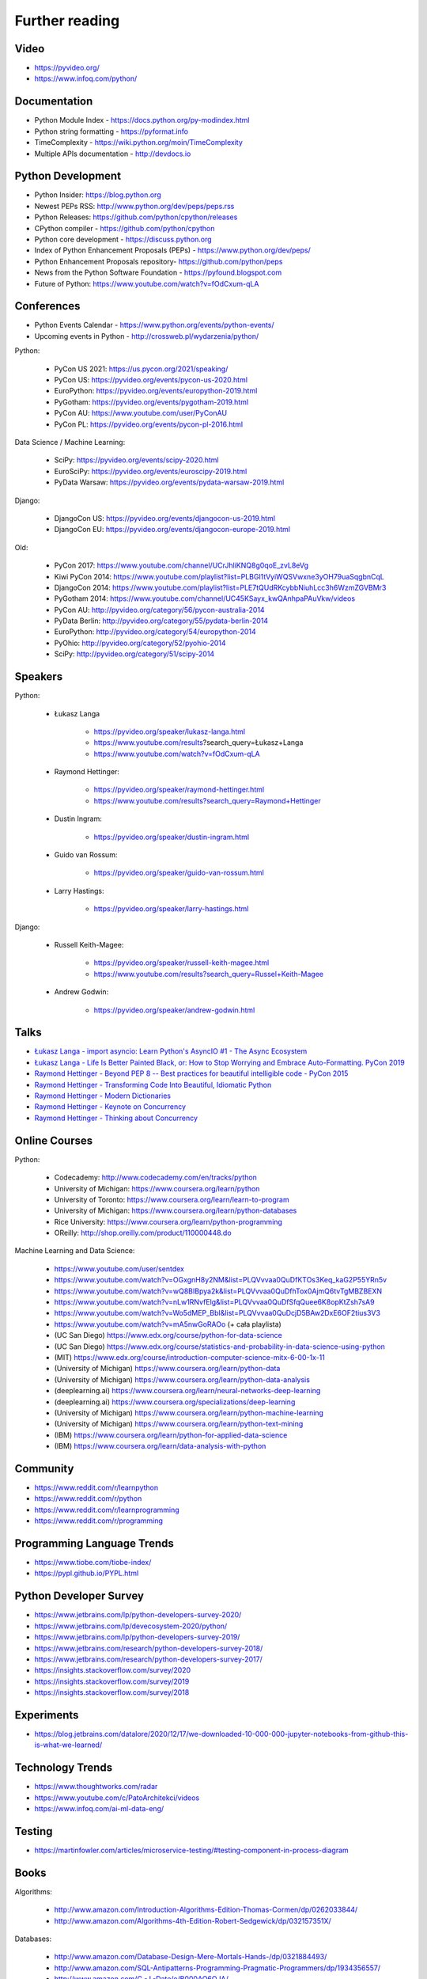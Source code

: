 Further reading
===============


Video
-----
* https://pyvideo.org/
* https://www.infoq.com/python/


Documentation
-------------
* Python Module Index - https://docs.python.org/py-modindex.html
* Python string formatting - https://pyformat.info
* TimeComplexity - https://wiki.python.org/moin/TimeComplexity
* Multiple APIs documentation - http://devdocs.io


Python Development
------------------
* Python Insider: https://blog.python.org
* Newest PEPs RSS: http://www.python.org/dev/peps/peps.rss
* Python Releases: https://github.com/python/cpython/releases
* CPython compiler - https://github.com/python/cpython
* Python core development - https://discuss.python.org
* Index of Python Enhancement Proposals (PEPs) - https://www.python.org/dev/peps/
* Python Enhancement Proposals repository- https://github.com/python/peps
* News from the Python Software Foundation - https://pyfound.blogspot.com
* Future of Python: https://www.youtube.com/watch?v=fOdCxum-qLA


Conferences
-----------
* Python Events Calendar - https://www.python.org/events/python-events/
* Upcoming events in Python - http://crossweb.pl/wydarzenia/python/

Python:

    * PyCon US 2021: https://us.pycon.org/2021/speaking/
    * PyCon US: https://pyvideo.org/events/pycon-us-2020.html
    * EuroPython: https://pyvideo.org/events/europython-2019.html
    * PyGotham: https://pyvideo.org/events/pygotham-2019.html
    * PyCon AU: https://www.youtube.com/user/PyConAU
    * PyCon PL: https://pyvideo.org/events/pycon-pl-2016.html

Data Science / Machine Learning:

    * SciPy: https://pyvideo.org/events/scipy-2020.html
    * EuroSciPy: https://pyvideo.org/events/euroscipy-2019.html
    * PyData Warsaw: https://pyvideo.org/events/pydata-warsaw-2019.html

Django:

    * DjangoCon US: https://pyvideo.org/events/djangocon-us-2019.html
    * DjangoCon EU: https://pyvideo.org/events/djangocon-europe-2019.html

Old:

    * PyCon 2017: https://www.youtube.com/channel/UCrJhliKNQ8g0qoE_zvL8eVg
    * Kiwi PyCon 2014: https://www.youtube.com/playlist?list=PLBGl1tVyiWQSVwxne3yOH79uaSqgbnCqL
    * DjangoCon 2014: https://www.youtube.com/playlist?list=PLE7tQUdRKcybbNiuhLcc3h6WzmZGVBMr3
    * PyGotham 2014: https://www.youtube.com/channel/UC45KSayx_kwQAnhpaPAuVkw/videos
    * PyCon AU: http://pyvideo.org/category/56/pycon-australia-2014
    * PyData Berlin: http://pyvideo.org/category/55/pydata-berlin-2014
    * EuroPython: http://pyvideo.org/category/54/europython-2014
    * PyOhio: http://pyvideo.org/category/52/pyohio-2014
    * SciPy: http://pyvideo.org/category/51/scipy-2014


Speakers
--------
Python:

    * Łukasz Langa

        * https://pyvideo.org/speaker/lukasz-langa.html
        * https://www.youtube.com/results?search_query=Łukasz+Langa
        * https://www.youtube.com/watch?v=fOdCxum-qLA

    * Raymond Hettinger:

        * https://pyvideo.org/speaker/raymond-hettinger.html
        * https://www.youtube.com/results?search_query=Raymond+Hettinger

    * Dustin Ingram:

        * https://pyvideo.org/speaker/dustin-ingram.html

    * Guido van Rossum:

        * https://pyvideo.org/speaker/guido-van-rossum.html

    * Larry Hastings:

        * https://pyvideo.org/speaker/larry-hastings.html

Django:

    * Russell Keith-Magee:

        * https://pyvideo.org/speaker/russell-keith-magee.html
        * https://www.youtube.com/results?search_query=Russel+Keith-Magee

    * Andrew Godwin:

        * https://pyvideo.org/speaker/andrew-godwin.html


Talks
-----
* `Łukasz Langa - import asyncio: Learn Python's AsyncIO #1 - The Async Ecosystem <https://www.youtube.com/watch?v=Xbl7XjFYsN4>`_
* `Łukasz Langa - Life Is Better Painted Black, or: How to Stop Worrying and Embrace Auto-Formatting. PyCon 2019 <https://www.youtube.com/watch?v=esZLCuWs_2Y>`_
* `Raymond Hettinger - Beyond PEP 8 -- Best practices for beautiful intelligible code - PyCon 2015 <https://www.youtube.com/watch?v=wf-BqAjZb8M>`_
* `Raymond Hettinger - Transforming Code Into Beautiful, Idiomatic Python <https://www.youtube.com/watch?v=anrOzOapJ2E>`_
* `Raymond Hettinger - Modern Dictionaries <https://www.youtube.com/watch?v=p33CVV29OG8>`_
* `Raymond Hettinger - Keynote on Concurrency <https://www.youtube.com/watch?v=9zinZmE3Ogk>`_
* `Raymond Hettinger - Thinking about Concurrency <https://www.youtube.com/watch?v=Bv25Dwe84g0>`_


Online Courses
--------------
Python:

    * Codecademy: http://www.codecademy.com/en/tracks/python
    * University of Michigan: https://www.coursera.org/learn/python
    * University of Toronto: https://www.coursera.org/learn/learn-to-program
    * University of Michigan: https://www.coursera.org/learn/python-databases
    * Rice University: https://www.coursera.org/learn/python-programming
    * OReilly: http://shop.oreilly.com/product/110000448.do

Machine Learning and Data Science:

    * https://www.youtube.com/user/sentdex
    * https://www.youtube.com/watch?v=OGxgnH8y2NM&list=PLQVvvaa0QuDfKTOs3Keq_kaG2P55YRn5v
    * https://www.youtube.com/watch?v=wQ8BIBpya2k&list=PLQVvvaa0QuDfhTox0AjmQ6tvTgMBZBEXN
    * https://www.youtube.com/watch?v=nLw1RNvfElg&list=PLQVvvaa0QuDfSfqQuee6K8opKtZsh7sA9
    * https://www.youtube.com/watch?v=Wo5dMEP_BbI&list=PLQVvvaa0QuDcjD5BAw2DxE6OF2tius3V3
    * https://www.youtube.com/watch?v=mA5nwGoRAOo (+ cała playlista)
    * (UC San Diego) https://www.edx.org/course/python-for-data-science
    * (UC San Diego) https://www.edx.org/course/statistics-and-probability-in-data-science-using-python
    * (MIT) https://www.edx.org/course/introduction-computer-science-mitx-6-00-1x-11
    * (University of Michigan) https://www.coursera.org/learn/python-data
    * (University of Michigan) https://www.coursera.org/learn/python-data-analysis
    * (deeplearning.ai) https://www.coursera.org/learn/neural-networks-deep-learning
    * (deeplearning.ai) https://www.coursera.org/specializations/deep-learning
    * (University of Michigan) https://www.coursera.org/learn/python-machine-learning
    * (University of Michigan) https://www.coursera.org/learn/python-text-mining
    * (IBM) https://www.coursera.org/learn/python-for-applied-data-science
    * (IBM) https://www.coursera.org/learn/data-analysis-with-python


Community
---------
* https://www.reddit.com/r/learnpython
* https://www.reddit.com/r/python
* https://www.reddit.com/r/learnprogramming
* https://www.reddit.com/r/programming


Programming Language Trends
---------------------------
* https://www.tiobe.com/tiobe-index/
* https://pypl.github.io/PYPL.html


Python Developer Survey
-----------------------
* https://www.jetbrains.com/lp/python-developers-survey-2020/
* https://www.jetbrains.com/lp/devecosystem-2020/python/
* https://www.jetbrains.com/lp/python-developers-survey-2019/
* https://www.jetbrains.com/research/python-developers-survey-2018/
* https://www.jetbrains.com/research/python-developers-survey-2017/
* https://insights.stackoverflow.com/survey/2020
* https://insights.stackoverflow.com/survey/2019
* https://insights.stackoverflow.com/survey/2018


Experiments
-----------
* https://blog.jetbrains.com/datalore/2020/12/17/we-downloaded-10-000-000-jupyter-notebooks-from-github-this-is-what-we-learned/


Technology Trends
-----------------
* https://www.thoughtworks.com/radar
* https://www.youtube.com/c/PatoArchitekci/videos
* https://www.infoq.com/ai-ml-data-eng/


Testing
-------
* https://martinfowler.com/articles/microservice-testing/#testing-component-in-process-diagram


Books
-----
Algorithms:

    * http://www.amazon.com/Introduction-Algorithms-Edition-Thomas-Cormen/dp/0262033844/
    * http://www.amazon.com/Algorithms-4th-Edition-Robert-Sedgewick/dp/032157351X/

Databases:

    * http://www.amazon.com/Database-Design-Mere-Mortals-Hands-/dp/0321884493/
    * http://www.amazon.com/SQL-Antipatterns-Programming-Pragmatic-Programmers/dp/1934356557/
    * http://www.amazon.com/C.-J.-Date/e/B000AQ6OJA/


Software Engineering Practises:

    * http://www.amazon.com/Pragmatic-Programmer-Journeyman-Master/dp/020161622X/
    * http://www.amazon.com/Code-Complete-Practical-Handbook-Construction/dp/0735619670/
    * http://www.amazon.com/The-Mythical-Man-Month-Engineering-Anniversary/dp/0201835959/

Design pattern:

    * Design Patterns: Elements of Reusable Object-Oriented Software
    * http://www.amazon.com/Design-Patterns-Elements-Reusable-Object-Oriented/dp/0201633612/
    * https://helion.pl/ksiazki/wzorce-projektowe-elementy-oprogramowania-obiektowego-wielokrotnego-uzytku-erich-gamma-richard-helm-ralph-johnson-john-vli,wzoelv.htm

Refactoring:

    * Working effectively with legacy code - Michael Feathers
    * https://www.amazon.com/Working-Effectively-Legacy-Michael-Feathers/dp/0131177052

Clean Code by Uncle Bob:

    * https://helion.pl/ksiazki/czysty-kod-podrecznik-dobrego-programisty-robert-c-martin,czykov.htm
    * http://www.amazon.co.uk/Clean-Code-Handbook-Software-Craftsmanship/dp/0132350882/

Python:

    * http://www.amazon.com/Learning-Python-Edition-Mark-Lutz/dp/1449355730/
    * http://www.amazon.com/Python-Programming-Introduction-Computer-Science/dp/1590282418/
    * http://inventwithpython.com/
    * http://www.amazon.com/Python-Cookbook-David-Beazley/dp/1449340377/
    * https://www.jeffknupp.com/writing-idiomatic-python-ebook/
    * http://www.amazon.com/Python-Practice-Concurrency-Libraries-Developers/dp/0321905636/
    * http://learnpythonthehardway.org/book/
    * http://anandology.com/python-practice-book/index.html
    * http://www.amazon.com/Python-3-Object-Oriented-Programming/dp/1849511268/
    * http://shop.oreilly.com/product/0636920032519.do


Useful libs
-----------
* https://fastapi.tiangolo.com
* https://pydantic-docs.helpmanual.io


Fun
---
* https://youtu.be/hgI0p1zf31k
